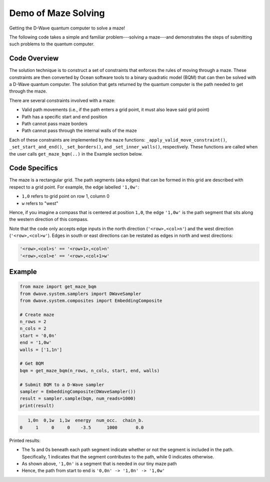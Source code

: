 Demo of Maze Solving
====================
Getting the D-Wave quantum computer to solve a maze!

The following code takes a simple and familiar problem---solving a maze---and demonstrates the steps
of submitting such problems to the quantum computer.

Code Overview
-------------
The solution technique is to construct a set of constraints that enforces the rules of moving
through a maze. These constraints are then converted by Ocean software tools to a binary
quadratic model (BQM) that can then be solved with a D-Wave quantum computer. The solution that gets
returned by the quantum computer is the path needed to get through the maze.

There are several constraints involved with a maze:

- Valid path movements (i.e., if the path enters a grid point, it must also leave said grid point)
- Path has a specific start and end position
- Path cannot pass maze borders
- Path cannot pass through the internal walls of the maze

Each of these constraints are implemented by the ``maze`` functions:
``_apply_valid_move_constraint()``, ``_set_start_and_end()``, ``_set_borders()``, and
``_set_inner_walls()``, respectively. These functions are called when the user calls
``get_maze_bqm(..)`` in the Example section below.

Code Specifics
--------------
The maze is a rectangular grid. The path segments (aka edges) that can be formed in this grid are
described with respect to a grid point. For example, the edge labelled ``'1,0w'``:

- ``1,0`` refers to grid point on row 1, column 0
- ``w`` refers to "west"

Hence, if you imagine a compass that is centered at position ``1,0``, the edge ``'1,0w'``
is the path segment that sits along the western direction of this compass.

Note that the code only accepts edge inputs in the north direction (``'<row>,<col>n'``) and the
west direction (``'<row>,<col>w'``). Edges in south or east directions can be restated as edges
in north and west directions:

.. code-block:: none

  '<row>,<col>s' == '<row+1>,<col>n'
  '<row>,<col>e' == '<row>,<col+1>w'

Example
-------
.. code-block:: python

  from maze import get_maze_bqm
  from dwave.system.samplers import DWaveSampler
  from dwave.system.composites import EmbeddingComposite

  # Create maze
  n_rows = 2
  n_cols = 2
  start = '0,0n'
  end = '1,0w'
  walls = ['1,1n']

  # Get BQM
  bqm = get_maze_bqm(n_rows, n_cols, start, end, walls)

  # Submit BQM to a D-Wave sampler
  sampler = EmbeddingComposite(DWaveSampler())
  result = sampler.sample(bqm, num_reads=1000)
  print(result)

.. code-block:: none

     1,0n  0,1w  1,1w  energy  num_occ.  chain_b.
  0     1     0     0    -3.5      1000       0.0

Printed results:

- The 1s and 0s beneath each path segment indicate whether or not the segment is included in the path.
  Specifically, 1 indicates that the segment contributes to the path, while 0 indicates otherwise.
- As shown above, ``'1,0n'`` is a segment that is needed in our tiny maze path
- Hence, the path from start to end is ``'0,0n' -> '1,0n' -> '1,0w'``


